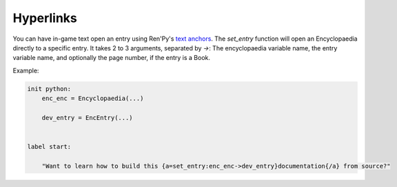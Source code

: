 .. _hyperlinks:

Hyperlinks
==========

You can have in-game text open an entry using Ren'Py's
`text anchors <https://www.renpy.org/doc/html/text.html#text-tag-a>`_.
The `set_entry` function will open an Encyclopaedia directly to a specific entry.
It takes 2 to 3 arguments, separated by `->`: The encyclopaedia variable name,
the entry variable name, and optionally the page number, if the entry is a Book.

Example:

.. code-block:: renpy

    init python:
        enc_enc = Encyclopaedia(...)

        dev_entry = EncEntry(...)


    label start:

        "Want to learn how to build this {a=set_entry:enc_enc->dev_entry}documentation{/a} from source?"
